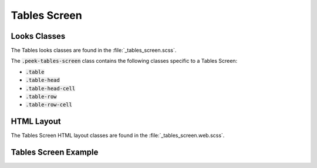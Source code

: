.. _tables_screen:

=============
Tables Screen
=============


Looks Classes
-------------

The Tables looks classes are found in the :file:`_tables_screen.scss`.

The :code:`.peek-tables-screen` class contains the following classes specific to a
Tables Screen:

*  :code:`.table`

*  :code:`.table-head`

*  :code:`.table-head-cell`

*  :code:`.table-row`

*  :code:`.table-row-cell`


HTML Layout
-----------

The Tables Screen HTML layout classes are found in the :file:`_tables_screen.web.scss`.


Tables Screen Example
---------------------

.. image:: ./tables_screen.web.jpg
